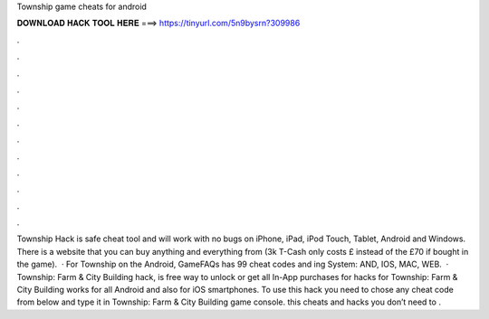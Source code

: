 Township game cheats for android

𝐃𝐎𝐖𝐍𝐋𝐎𝐀𝐃 𝐇𝐀𝐂𝐊 𝐓𝐎𝐎𝐋 𝐇𝐄𝐑𝐄 ===> https://tinyurl.com/5n9bysrn?309986

.

.

.

.

.

.

.

.

.

.

.

.

Township Hack is safe cheat tool and will work with no bugs on iPhone, iPad, iPod Touch, Tablet, Android and Windows. There is a website that you can buy anything and everything from (3k T-Cash only costs £ instead of the £70 if bought in the game).  · For Township on the Android, GameFAQs has 99 cheat codes and ing System: AND, IOS, MAC, WEB.  · Township: Farm & City Building hack, is free way to unlock or get all In-App purchases for  hacks for Township: Farm & City Building works for all Android and also for iOS smartphones. To use this hack you need to chose any cheat code from below and type it in Township: Farm & City Building game console. this cheats and hacks you don’t need to .